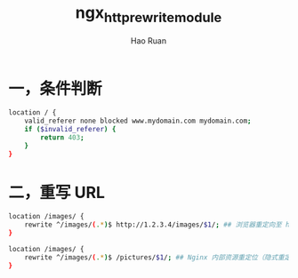 #+TITLE:     ngx_http_rewrite_module
#+AUTHOR:    Hao Ruan
#+EMAIL:     ruanhao1116@gmail.com
#+LANGUAGE:  en
#+LINK_HOME: http://www.github.com/ruanhao
#+HTML_HEAD: <link rel="stylesheet" type="text/css" href="../css/style.css" />
#+OPTIONS:   H:2 num:nil \n:nil @:t ::t |:t ^:{} _:{} *:t TeX:t LaTeX:t
#+STARTUP:   showall


* 一，条件判断

#+BEGIN_SRC sh
  location / {
      valid_referer none blocked www.mydomain.com mydomain.com;
      if ($invalid_referer) {
          return 403;
      }
  }
#+END_SRC

* 二，重写 URL

#+BEGIN_SRC sh
location /images/ {
    rewrite ^/images/(.*)$ http://1.2.3.4/images/$1/; ## 浏览器重定向至 http://1.2.3.4/images/$1
}
#+END_SRC

#+BEGIN_SRC sh
location /images/ {
    rewrite ^/images/(.*)$ /pictures/$1/; ## Nginx 内部资源重定位（隐式重定向）
}
#+END_SRC
